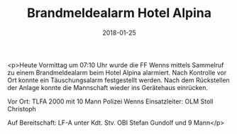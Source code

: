 #+TITLE: Brandmeldealarm Hotel Alpina
#+DATE: 2018-01-25
#+FACEBOOK_URL: https://facebook.com/ffwenns/posts/1873321106076339

<p>Heute Vormittag um 07:10 Uhr wurde die FF Wenns mittels Sammelruf zu einem Brandmeldealarm beim Hotel Alpina alarmiert. Nach Kontrolle vor Ort konnte ein Täuschungsalarm festgestellt werden. Nach dem Rückstellen der Anlage konnte die Mannschaft wieder ins Gerätehaus einrücken. 

Vor Ort:
TLFA 2000 mit 10 Mann
Polizei Wenns
Einsatzleiter: OLM Stoll Christoph

Auf Bereitschaft: LF-A unter Kdt. Stv. OBI Stefan Gundolf und 9 Mann</p>
